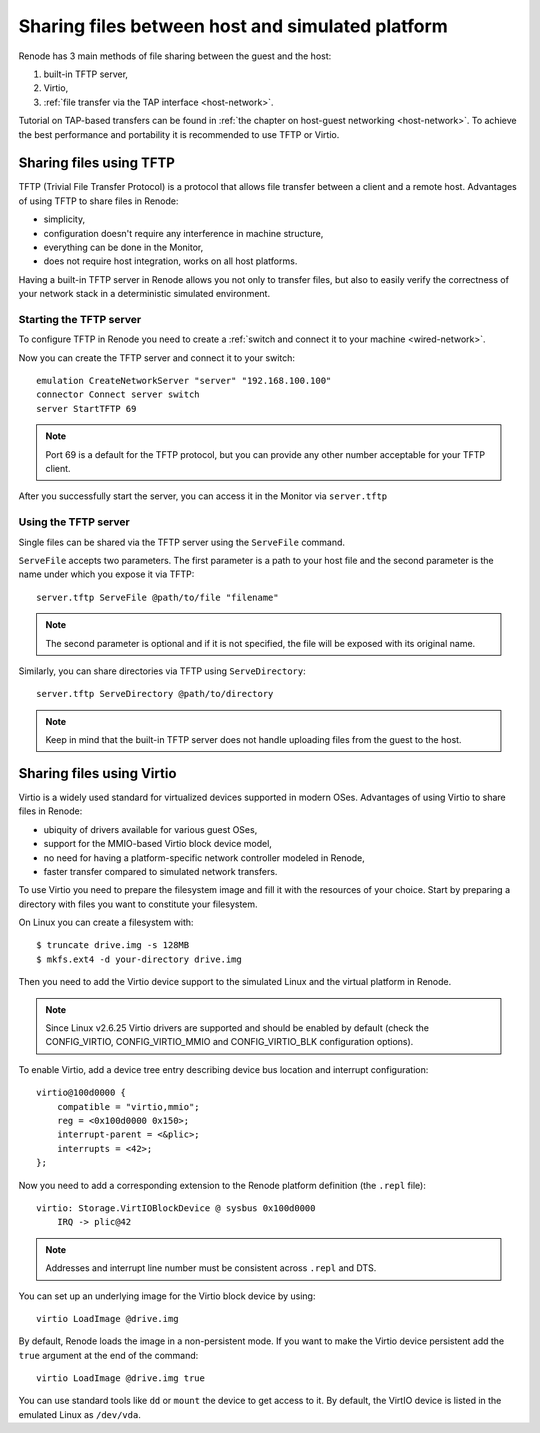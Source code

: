 .. _sharing-files:

Sharing files between host and simulated platform
=================================================

Renode has 3 main methods of file sharing between the guest and the host:

1. built-in TFTP server,
2. Virtio,
3. :ref:`file transfer via the TAP interface <host-network>`.

Tutorial on TAP-based transfers can be found in :ref:`the chapter on host-guest networking <host-network>`.
To achieve the best performance and portability it is recommended to use TFTP or Virtio.

Sharing files using TFTP
------------------------

TFTP (Trivial File Transfer Protocol) is a protocol that allows file transfer between a client and a remote host. Advantages of using TFTP to share files in Renode:

* simplicity,
* configuration doesn't require any interference in machine structure,
* everything can be done in the Monitor,
* does not require host integration, works on all host platforms.

Having a built-in TFTP server in Renode allows you not only to transfer files, but also to easily verify the correctness of your network stack in a deterministic simulated environment.

Starting the TFTP server
++++++++++++++++++++++++

To configure TFTP in Renode you need to create a :ref:`switch and connect it to your machine <wired-network>`.

Now you can create the TFTP server and connect it to your switch::

    emulation CreateNetworkServer "server" "192.168.100.100"
    connector Connect server switch
    server StartTFTP 69

.. note::

    Port 69 is a default for the TFTP protocol, but you can provide any other number acceptable for your TFTP client.

After you successfully start the server, you can access it in the Monitor via ``server.tftp``

Using the TFTP server
+++++++++++++++++++++

Single files can be shared via the TFTP server using the ``ServeFile`` command.

``ServeFile`` accepts two parameters.
The first parameter is a path to your host file and the second parameter is the name under which you expose it via TFTP::

    server.tftp ServeFile @path/to/file "filename"

.. note::

    The second parameter is optional and if it is not specified, the file will be exposed with its original name.

Similarly, you can share directories via TFTP using ``ServeDirectory``::

    server.tftp ServeDirectory @path/to/directory

.. note::

    Keep in mind that the built-in TFTP server does not handle uploading files from the guest to the host.

Sharing files using Virtio
--------------------------

Virtio is a widely used standard for virtualized devices supported in modern OSes.
Advantages of using Virtio to share files in Renode:

* ubiquity of drivers available for various guest OSes,
* support for the MMIO-based Virtio block device model,
* no need for having a platform-specific network controller modeled in Renode,
* faster transfer compared to simulated network transfers.

To use Virtio you need to prepare the filesystem image and fill it with the resources of your choice.
Start by preparing a directory with files you want to constitute your filesystem.

On Linux you can create a filesystem with::

    $ truncate drive.img -s 128MB
    $ mkfs.ext4 -d your-directory drive.img

Then you need to add the Virtio device support to the simulated Linux and the virtual platform in Renode.

.. note::

    Since Linux v2.6.25 Virtio drivers are supported and should be enabled by default (check the CONFIG_VIRTIO, CONFIG_VIRTIO_MMIO and CONFIG_VIRTIO_BLK configuration options).

To enable Virtio, add a device tree entry describing device bus location and interrupt configuration::


    virtio@100d0000 {
        compatible = "virtio,mmio";
        reg = <0x100d0000 0x150>;
        interrupt-parent = <&plic>;
        interrupts = <42>;
    };

Now you need to add a corresponding extension to the Renode platform definition (the ``.repl`` file)::

    virtio: Storage.VirtIOBlockDevice @ sysbus 0x100d0000
        IRQ -> plic@42

.. note::

    Addresses and interrupt line number must be consistent across ``.repl`` and DTS.

You can set up an underlying image for the Virtio block device by using::

    virtio LoadImage @drive.img

By default, Renode loads the image in a non-persistent mode. If you want to make the Virtio device persistent add the ``true`` argument at the end of the command::

    virtio LoadImage @drive.img true

You can use standard tools like ``dd`` or ``mount`` the device to get access to it.
By default, the VirtIO device is listed in the emulated Linux as ``/dev/vda``.
